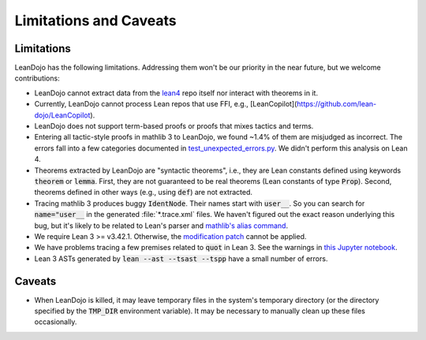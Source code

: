 .. _limitations:

Limitations and Caveats
=======================


Limitations
***********

LeanDojo has the following limitations. Addressing them won't be our priority in the near future, but we welcome contributions:

* LeanDojo cannot extract data from the `lean4 <https://github.com/leanprover/lean4>`_ repo itself nor interact with theorems in it.
* Currently, LeanDojo cannot process Lean repos that use FFI, e.g., [LeanCopilot](https://github.com/lean-dojo/LeanCopilot).
* LeanDojo does not support term-based proofs or proofs that mixes tactics and terms.
* Entering all tactic-style proofs in mathlib 3 to LeanDojo, we found ~1.4% of them are misjudged as incorrect. The errors fall into a few categories documented in `test_unexpected_errors.py <https://github.com/lean-dojo/LeanDojo/blob/main/tests/interaction/test_unexpected_errors.py>`_. We didn't perform this analysis on Lean 4.
* Theorems extracted by LeanDojo are "syntactic theorems", i.e., they are Lean constants defined using keywords :code:`theorem` or :code:`lemma`. First, they are not guaranteed to be real theorems (Lean constants of type :code:`Prop`). Second, theorems defined in other ways (e.g., using :code:`def`) are not extracted.
* Tracing mathlib 3 produces buggy :code:`IdentNode`. Their names start with :code:`user__`. So you can search for :code:`name="user__` in the generated :file:`*.trace.xml` files. We haven't figured out the exact reason underlying this bug, but it's likely to be related to Lean's parser and `mathlib's alias command <https://leanprover-community.github.io/mathlib_docs/tactic/alias.html>`_.
* We require Lean 3 >= v3.42.1. Otherwise, the `modification patch <https://github.com/lean-dojo/LeanDojo/blob/main/src/lean_dojo/data_extraction/0001-Modify-Lean-for-proof-recording.patch>`_ cannot be applied.
* We have problems tracing a few premises related to :code:`quot` in Lean 3. See the warnings in `this Jupyter notebook <https://github.com/lean-dojo/LeanDojo/blob/main/scripts/generate-lean3-benchmark.ipynb>`_.
* Lean 3 ASTs generated by :code:`lean --ast --tsast --tspp` have a small number of errors.


Caveats
*******

* When LeanDojo is killed, it may leave temporary files in the system's temporary directory (or the directory specified by the :code:`TMP_DIR` environment variable). It may be necessary to manually clean up these files occasionally. 
